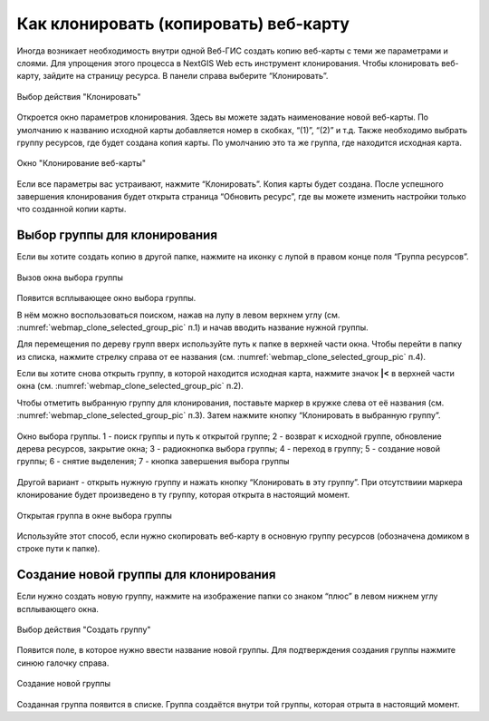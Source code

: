 
.. sectionauthor:: Юлия Григоренко <grigorenko.j@gmail.com>

.. _ngcom_webmap_clone:

Как клонировать (копировать) веб-карту
======================================

Иногда возникает необходимость внутри одной Веб-ГИС создать копию веб-карты с теми же параметрами и слоями. Для упрощения этого процесса в NextGIS Web есть инструмент клонирования.
Чтобы клонировать веб-карту, зайдите на страницу ресурса. В панели справа выберите “Клонировать”.

.. figure:: _static/webmap_clone_action_select_ru.png
   :name: webmap_clone_action_select_pic
   :align: center
   :width: 20cm

   Выбор действия "Клонировать"

Откроется окно параметров клонирования. Здесь вы можете задать наименование новой веб-карты. По умолчанию к названию исходной карты добавляется номер в скобках, “(1)”, “(2)” и т.д.
Также необходимо выбрать группу ресурсов, где будет создана копия карты. По умолчанию это та же группа, где находится исходная карта.

.. figure:: _static/webmap_clone_page_ru.png
   :name: webmap_clone_page_pic
   :align: center
   :width: 20cm
   
   Окно "Клонирование веб-карты"
   
Если все параметры вас устраивают, нажмите “Клонировать”. Копия карты будет создана.
После успешного завершения клонирования будет открыта страница “Обновить ресурс”, где вы можете изменить настройки только что созданной копии карты.

.. _ngcom_webmap_clone_select:

Выбор группы для клонирования
------------------------------

Если вы хотите создать копию в другой папке, нажмите на иконку с лупой в правом конце поля “Группа ресурсов”.

.. figure:: _static/webmap_clone_group_select_ru.png
   :name: webmap_clone_group_select_pic
   :align: center
   :width: 20cm
   
   Вызов окна выбора группы
   
Появится всплывающее окно выбора группы. 

В нём можно воспользоваться поиском, нажав на лупу в левом верхнем углу (см. :numref:`webmap_clone_selected_group_pic` п.1) и начав вводить название нужной группы. 

Для перемещения по дереву групп вверх используйте путь к папке в верхней части окна. Чтобы перейти в папку из списка, нажмите стрелку справа от ее названия (см. :numref:`webmap_clone_selected_group_pic` п.4).

Если вы хотите снова открыть группу, в которой находится исходная карта, нажмите значок **|<** в верхней части окна (см. :numref:`webmap_clone_selected_group_pic` п.2).

Чтобы отметить выбранную группу для клонирования, поставьте маркер в кружке слева от её названия (см. :numref:`webmap_clone_selected_group_pic` п.3). Затем нажмите кнопку “Клонировать в выбранную группу”.

.. figure:: _static/webmap_clone_selected_group_elements_ru.png
   :name: webmap_clone_selected_group_pic
   :align: center
   :width: 20cm
   
   Окно выбора группы. 1 - поиск группы и путь к открытой группе; 2 - возврат к исходной группе, обновление дерева ресурсов, закрытие окна; 3 - радиокнопка выбора группы; 4 - переход в группу; 5 - создание новой группы; 6 - снятие выделения; 7 - кнопка завершения выбора группы

Другой вариант - открыть нужную группу и нажать кнопку “Клонировать в эту группу”. При отсутствиии маркера клонирование будет произведено в ту группу, которая открыта в настоящий момент. 

.. figure:: _static/webmap_clone_into_this_group_ru.png
   :name: webmap_clone_into_this_group_pic
   :align: center
   :width: 20cm
   
   Открытая группа в окне выбора группы

Используйте этот способ, если нужно скопировать веб-карту в основную группу ресурсов (обозначена домиком в строке пути к папке).

.. _ngcom_webmap_clone_new:

Создание новой группы для клонирования
--------------------------------------

Если нужно создать новую группу, нажмите на изображение папки со знаком “плюс” в левом нижнем углу всплывающего окна.

.. figure:: _static/webmap_clone_group_create_ru.png
   :name: webmap_clone_group_create_pic
   :align: center
   :width: 20cm
   
   Выбор действия "Создать группу"
   
Появится поле, в которое нужно ввести название новой группы. Для подтверждения создания группы нажмите синюю галочку справа.

.. figure:: _static/webmap_clone_new_group_ru.png
   :name: webmap_clone_new_group_pic
   :align: center
   :width: 20cm
   
   Создание новой группы
   
Созданная группа появится в списке.
Группа создаётся внутри той группы, которая отрыта в настоящий момент. 
